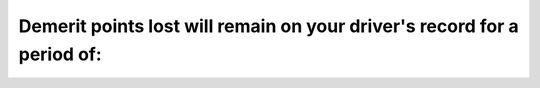 .. raw:: html

   <div class="question-page">
   <div class="test-name">Ontario G1 Driving License Knowledge Test (Rules of the Road)｜2025</div>

.. meta::
   :description: Demerit points lost will remain on your driver's record for a period of:
   :keywords: demerit points, driving record, Ontario rules

.. raw:: html

   <div class="question-card">


Demerit points lost will remain on your driver's record for a period of:
================================================================================================================================================

.. raw:: html

   <hr>

.. raw:: html

   <div id="q81" class="quiz">
       <div class="option" id="q81-A" onclick="selectOption('q81', 'A', false)">
           A. One year
       </div>
       <div class="option" id="q81-B" onclick="selectOption('q81', 'B', true)">
           B. Two years
       </div>
       <div class="option" id="q81-C" onclick="selectOption('q81', 'C', false)">
           C. Three years
       </div>
       <div class="option" id="q81-D" onclick="selectOption('q81', 'D', false)">
           D. Five years
       </div>
       <p id="q81-result" class="result"></p>
   </div>

   <hr>

.. dropdown:: ►|explanation|

   Demerit points stay on your record for two years from the date of the offense, impacting your driving record and insurance.

.. raw:: html

   <div class="nav-buttons">
       <a href="q80.html" class="button">|prev_question|</a>
       <span class="page-indicator">81 / 106</span>
       <a href="q82.html" class="button">|next_question|</a>
   </div>
   </div>

   </div>
